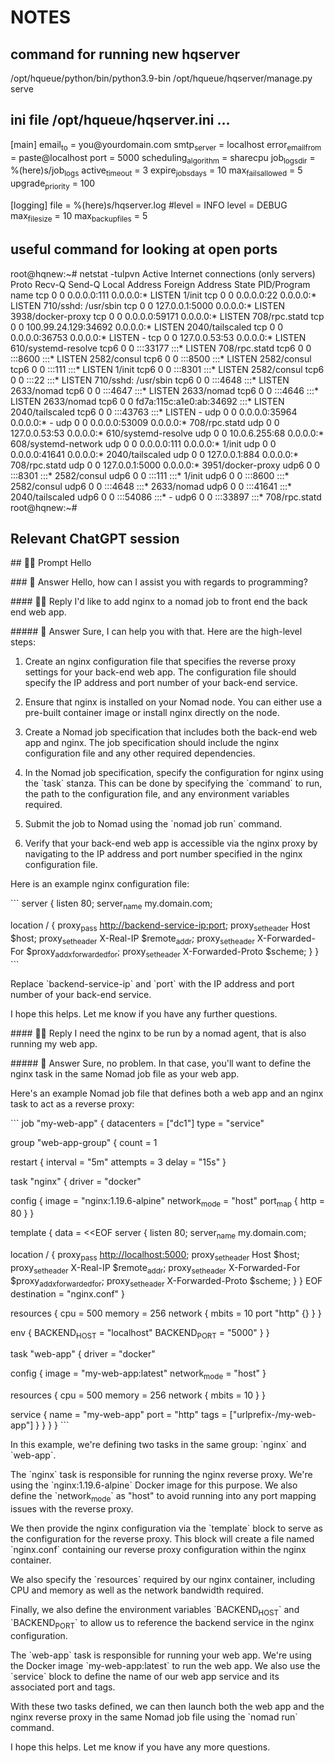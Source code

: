 #

* NOTES
** command for running new hqserver

/opt/hqueue/python/bin/python3.9-bin /opt/hqueue/hqserver/manage.py serve

** ini file /opt/hqueue/hqserver.ini ...

[main]
email_to = you@yourdomain.com
smtp_server = localhost
error_email_from = paste@localhost
port = 5000
scheduling_algorithm = sharecpu
job_logs_dir = %(here)s/job_logs
active_timeout = 3
expire_jobs_days = 10
max_fails_allowed = 5
upgrade_priority = 100

[logging]
file = %(here)s/hqserver.log
#level = INFO
level = DEBUG
max_file_size = 10
max_backup_files = 5

** useful command for looking at open ports

root@hqnew:~# netstat -tulpvn
Active Internet connections (only servers)
Proto Recv-Q Send-Q Local Address           Foreign Address         State       PID/Program name
tcp        0      0 0.0.0.0:111             0.0.0.0:*               LISTEN      1/init
tcp        0      0 0.0.0.0:22              0.0.0.0:*               LISTEN      710/sshd: /usr/sbin
tcp        0      0 127.0.0.1:5000          0.0.0.0:*               LISTEN      3938/docker-proxy
tcp        0      0 0.0.0.0:59171           0.0.0.0:*               LISTEN      708/rpc.statd
tcp        0      0 100.99.24.129:34692     0.0.0.0:*               LISTEN      2040/tailscaled
tcp        0      0 0.0.0.0:36753           0.0.0.0:*               LISTEN      -
tcp        0      0 127.0.0.53:53           0.0.0.0:*               LISTEN      610/systemd-resolve
tcp6       0      0 :::33177                :::*                    LISTEN      708/rpc.statd
tcp6       0      0 :::8600                 :::*                    LISTEN      2582/consul
tcp6       0      0 :::8500                 :::*                    LISTEN      2582/consul
tcp6       0      0 :::111                  :::*                    LISTEN      1/init
tcp6       0      0 :::8301                 :::*                    LISTEN      2582/consul
tcp6       0      0 :::22                   :::*                    LISTEN      710/sshd: /usr/sbin
tcp6       0      0 :::4648                 :::*                    LISTEN      2633/nomad
tcp6       0      0 :::4647                 :::*                    LISTEN      2633/nomad
tcp6       0      0 :::4646                 :::*                    LISTEN      2633/nomad
tcp6       0      0 fd7a:115c:a1e0:ab:34692 :::*                    LISTEN      2040/tailscaled
tcp6       0      0 :::43763                :::*                    LISTEN      -
udp        0      0 0.0.0.0:35964           0.0.0.0:*                           -
udp        0      0 0.0.0.0:53009           0.0.0.0:*                           708/rpc.statd
udp        0      0 127.0.0.53:53           0.0.0.0:*                           610/systemd-resolve
udp        0      0 10.0.6.255:68           0.0.0.0:*                           608/systemd-network
udp        0      0 0.0.0.0:111             0.0.0.0:*                           1/init
udp        0      0 0.0.0.0:41641           0.0.0.0:*                           2040/tailscaled
udp        0      0 127.0.0.1:884           0.0.0.0:*                           708/rpc.statd
udp        0      0 127.0.0.1:5000          0.0.0.0:*                           3951/docker-proxy
udp6       0      0 :::8301                 :::*                                2582/consul
udp6       0      0 :::111                  :::*                                1/init
udp6       0      0 :::8600                 :::*                                2582/consul
udp6       0      0 :::4648                 :::*                                2633/nomad
udp6       0      0 :::41641                :::*                                2040/tailscaled
udp6       0      0 :::54086                :::*                                -
udp6       0      0 :::33897                :::*                                708/rpc.statd
root@hqnew:~#


** Relevant ChatGPT session



# New Session (writer) - Sunday, 16 April 2023 07:23:38 AEST
## 🙋‍♂️ Prompt
Hello

### 🤖 Answer
Hello, how can I assist you with regards to programming?


#### 🙋‍♂️ Reply
I'd like to add nginx to a nomad job to front end the back end web app.

##### 🤖 Answer
Sure, I can help you with that. Here are the high-level steps:

1. Create an nginx configuration file that specifies the reverse proxy settings for your back-end web app. The configuration file should specify the IP address and port number of your back-end service.

2. Ensure that nginx is installed on your Nomad node. You can either use a pre-built container image or install nginx directly on the node.

3. Create a Nomad job specification that includes both the back-end web app and nginx. The job specification should include the nginx configuration file and any other required dependencies.

4. In the Nomad job specification, specify the configuration for nginx using the `task` stanza. This can be done by specifying the `command` to run, the path to the configuration file, and any environment variables required.

5. Submit the job to Nomad using the `nomad job run` command.

6. Verify that your back-end web app is accessible via the nginx proxy by navigating to the IP address and port number specified in the nginx configuration file.

Here is an example nginx configuration file:

```
server {
  listen 80;
  server_name my.domain.com;

  location / {
    proxy_pass http://backend-service-ip:port;
    proxy_set_header Host $host;
    proxy_set_header X-Real-IP $remote_addr;
    proxy_set_header X-Forwarded-For $proxy_add_x_forwarded_for;
    proxy_set_header X-Forwarded-Proto $scheme;
  }
}
```

Replace `backend-service-ip` and `port` with the IP address and port number of your back-end service.

I hope this helps. Let me know if you have any further questions.

#### 🙋‍♂️ Reply
I need the nginx to be run by a nomad agent, that is also running my web app.

##### 🤖 Answer
Sure, no problem. In that case, you'll want to define the nginx task in the same Nomad job file as your web app.

Here's an example Nomad job file that defines both a web app and an nginx task to act as a reverse proxy:

```
job "my-web-app" {
  datacenters = ["dc1"]
  type = "service"

  group "web-app-group" {
    count = 1

    restart {
      interval = "5m"
      attempts = 3
      delay = "15s"
    }

    task "nginx" {
      driver = "docker"

      config {
        image = "nginx:1.19.6-alpine"
        network_mode = "host"
        port_map {
          http = 80
        }
      }

      template {
        data = <<EOF
server {
  listen 80;
  server_name my.domain.com;

  location / {
    proxy_pass http://localhost:5000;
    proxy_set_header Host $host;
    proxy_set_header X-Real-IP $remote_addr;
    proxy_set_header X-Forwarded-For $proxy_add_x_forwarded_for;
    proxy_set_header X-Forwarded-Proto $scheme;
  }
}
EOF
        destination = "nginx.conf"
      }

      resources {
        cpu = 500
        memory = 256
        network {
          mbits = 10
          port "http" {}
        }
      }

      env {
        BACKEND_HOST = "localhost"
        BACKEND_PORT = "5000"
      }
    }

    task "web-app" {
      driver = "docker"

      config {
        image = "my-web-app:latest"
        network_mode = "host"
      }

      resources {
        cpu = 500
        memory = 256
        network {
          mbits = 10
        }
      }

      service {
        name = "my-web-app"
        port = "http"
        tags = ["urlprefix-/my-web-app"]
      }
    }
  }
}
```

In this example, we're defining two tasks in the same group: `nginx` and `web-app`.

The `nginx` task is responsible for running the nginx reverse proxy. We're using the `nginx:1.19.6-alpine` Docker image for this purpose. We also define the `network_mode` as "host" to avoid running into any port mapping issues with the reverse proxy.

We then provide the nginx configuration via the `template` block to serve as the configuration for the reverse proxy. This block will create a file named `nginx.conf` containing our reverse proxy configuration within the nginx container.

We also specify the `resources` required by our nginx container, including CPU and memory as well as the network bandwidth required.

Finally, we also define the environment variables `BACKEND_HOST` and `BACKEND_PORT` to allow us to reference the backend service in the nginx configuration.

The `web-app` task is responsible for running your web app. We're using the Docker image `my-web-app:latest` to run the web app. We also use the `service` block to define the name of our web app service and its associated port and tags.

With these two tasks defined, we can then launch both the web app and the nginx reverse proxy in the same Nomad job file using the `nomad run` command.

I hope this helps. Let me know if you have any more questions.

